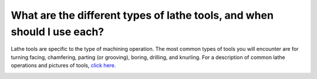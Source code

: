 What are the different types of lathe tools, and when should I use each?
=============
Lathe tools are specific to the type of machining operation. The most common types of 
tools you will encounter are for turning facing, chamfering, parting (or grooving), boring, 
drilling, and knurling. For a description of common lathe operations and pictures of tools, 
`click here. <https://www.engineeringchoice.com/lathe-machine-operations-and-cutting-tools/>`_


.. image:: https://user-images.githubusercontent.com/104646709/171049380-93a2d1d5-c7cc-4c48-96e9-33d907713701.png
